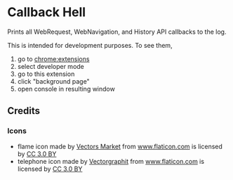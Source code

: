 * Callback Hell
Prints all WebRequest, WebNavigation, and History API callbacks to the log.
  
[[https://chrome.google.com/webstore/detail/jsguardian/fciaondajkblghjakefelgihacocdbeo][https://img.shields.io/chrome-web-store/v/fciaondajkblghjakefelgihacocdbeo.svg]]

This is intended for development purposes. To see them,

1. go to chrome:extensions
2. select developer mode
3. go to this extension
4. click "background page"
5. open console in resulting window
** Credits
*** Icons
- flame icon made by [[https://www.flaticon.com/authors/vectors-market][Vectors Market]] from [[https://www.flaticon.com][www.flaticon.com]] is licensed
  by [[http://creativecommons.org/licenses/by/3.0/][CC 3.0 BY]]
- telephone icon made by [[https://www.flaticon.com/authors/vectorgraphit][Vectorgraphit]] from [[https://www.flaticon.com][www.flaticon.com]] is
  licensed by [[http://creativecommons.org/licenses/by/3.0/][CC 3.0 BY]]
